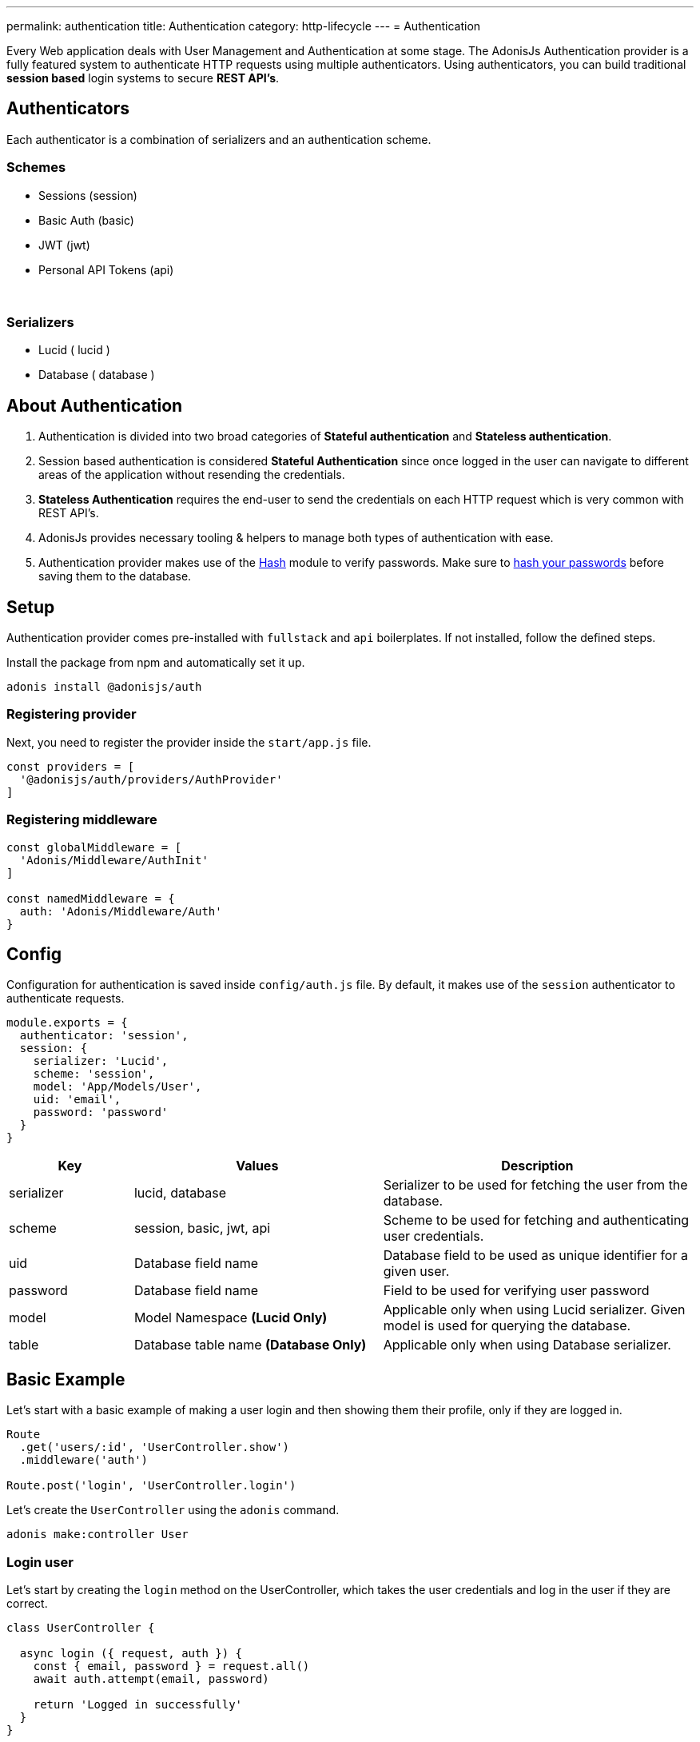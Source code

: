 ---
permalink: authentication
title: Authentication
category: http-lifecycle
---
= Authentication

toc::[]

Every Web application deals with User Management and Authentication at some stage. The AdonisJs Authentication provider is a fully featured system to authenticate HTTP requests using multiple authenticators. Using authenticators, you can build traditional *session based* login systems to secure *REST API's*.

== Authenticators
Each authenticator is a combination of serializers and an authentication scheme.

=== Schemes
[support-list]
* Sessions (session)
* Basic Auth (basic)
* JWT (jwt)
* Personal API Tokens (api)

&nbsp;

=== Serializers
[support-list]
* Lucid ( lucid )
* Database ( database )

== About Authentication

[ol-spaced]
1. Authentication is divided into two broad categories of *Stateful authentication* and *Stateless authentication*.
2. Session based authentication is considered *Stateful Authentication* since once logged in the user can navigate to different areas of the application without resending the credentials.
3. *Stateless Authentication* requires the end-user to send the credentials on each HTTP request which is very common with REST API's.
4. AdonisJs provides necessary tooling & helpers to manage both types of authentication with ease.
5. Authentication provider makes use of the link:encryption-and-hashing#_hashing_values[Hash] module to verify passwords. Make sure to link:database-hooks#_defining_hooks[hash your passwords] before saving them to the database.


== Setup
Authentication provider comes pre-installed with `fullstack` and `api` boilerplates. If not installed, follow the defined steps.

Install the package from npm and automatically set it up.
[source, bash]
----
adonis install @adonisjs/auth
----

=== Registering provider
Next, you need to register the provider inside the `start/app.js` file.

[source, bash]
----
const providers = [
  '@adonisjs/auth/providers/AuthProvider'
]
----

=== Registering middleware
[source, js]
----
const globalMiddleware = [
  'Adonis/Middleware/AuthInit'
]

const namedMiddleware = {
  auth: 'Adonis/Middleware/Auth'
}
----

== Config
Configuration for authentication is saved inside `config/auth.js` file. By default, it makes use of the `session` authenticator to authenticate requests.

[source, javascript]
----
module.exports = {
  authenticator: 'session',
  session: {
    serializer: 'Lucid',
    scheme: 'session',
    model: 'App/Models/User',
    uid: 'email',
    password: 'password'
  }
}
----

[options="header", cols="10%, 20%, 25%"]
|====
| Key | Values | Description
| serializer | lucid, database | Serializer to be used for fetching the user from the database.
| scheme | session, basic, jwt, api | Scheme to be used for fetching and authenticating user credentials.
| uid | Database field name | Database field to be used as unique identifier for a given user.
| password | Database field name | Field to be used for verifying user password
| model | Model Namespace *(Lucid Only)* | Applicable only when using Lucid serializer. Given model is used for querying the database.
| table | Database table name *(Database Only)* | Applicable only when using Database serializer.
|====


== Basic Example
Let's start with a basic example of making a user login and then showing them their profile, only if they are logged in.

[source, js]
----
Route
  .get('users/:id', 'UserController.show')
  .middleware('auth')

Route.post('login', 'UserController.login')
----

Let's create the `UserController` using the `adonis` command.

[source, bash]
----
adonis make:controller User
----

=== Login user
Let's start by creating the `login` method on the UserController, which takes the user credentials and log in the user if they are correct.

[source, js]
----
class UserController {

  async login ({ request, auth }) {
    const { email, password } = request.all()
    await auth.attempt(email, password)

    return 'Logged in successfully'
  }
}
----

Yes, that is all you need to do to log in a user using their `email` and `password`.

=== Showing profile
Let's write the `show` method too, which returns the user profile as JSON.

[source, js]
----
class UserController {
  async login () {
    ...
  }

  show ({ auth, params }) {
    if (auth.user.id !== Number(params.id)) {
      return 'You cannot see someone else\'s profile'
    }
    return auth.user
  }
}
----

The `auth.user` is the instance of the *User model*, so we can just return it. Also, we want to make sure the `id` received as params is same as currently logged in user id.

== Sessions
The *session authenticator* exposes following methods to login or authenticate a user.

==== attempt(uid, password)
Attempt to log in a user using their `uid` and `password`. It throws an exception if unable to find the user or if password mismatch.

[source, js]
----
await auth.attempt(uid, password)
----

==== login(user)
Login a user using the `user` model instance. This method does not verify anything and simply mark the user as logged in.

[source, js]
----
const user = await User.find(1)

await auth.login(user)
----

==== loginViaId(id)
Login a user using their id. This method queries the database to make sure the user exists.

[source, js]
----
await auth.loginViaId(1)
----

==== remember
Anytime you call methods like `attempt`, `login` or `loginViaId`, you can chain the `remember` method to make sure that users are logged in again even after closing their browser.

NOTE: The `remember` method creates a token for the user inside the `tokens` table. If you ever want to revoke the long-lived session of a particular user, simply set `is_revoked` to true.

[source, js]
----
await auth
  .remember(true)
  .attempt(email, password)
----

==== check
Check if a user is already logged in by reading the session.

[source, js]
----
try {
  await auth.check()
} catch (error) {
  response.send('You are not logged in')
}
----

==== getUser
This method calls the `check` method internally and returns the user details if they are logged in.

[source, js]
----
try {
  return await auth.getUser()
} catch (error) {
  response.send('You are not logged in')
}
----

==== logout
Logout the currently logged in user.

[source, js]
----
await auth.logout()
----

== Basic Auth
The basic authentication is stateless, where the end-user is supposed to pass the credentials on each request, so there is no concept of `login` and `logout`.

==== check
Check to see if the user has passed `basic auth` credentials in the request header or not. Also, this method verifies the user existence and their password

NOTE: Set the `Authorization = Basic <credentials>`  header to authenticate the request. The credentials are a `base64` encoded string of `uid:password` where `uid` is the `uid` database field designated in the auth config.

[source, js]
----
try {
  await auth.check()
} catch (error) {
  response.send(error.message)
}
----

==== getUser
Calls `check` internally and returns the user details.

[source, js]
----
try {
  return await auth.getUser()
} catch (error) {
  response.send('Credentials missing')
}
----

== JWT
The link:https://jwt.io/[jwt authentication, window="_blank"] is an industry standard to implement stateless authentication using tokens, and AdonisJs has out of the box support for JWT.

NOTE: Set the `Authorization = Bearer <token>`  header to authenticate the request.

==== attempt(uid, password, [jwtPayload])
Validate the user credentials and generate a JWT token in exchange.

[source, js]
----
await auth.attempt(uid, password)
----

.Output

[source, js]
----
{
  type: 'type',
  token: '.....',
  refreshToken: '....'
}
----

==== generate(user, [jwtPayload])
Generate JWT token for a given user. Optionally you can pass a custom object to be encoded within the token. Passing `jwtPayload=true` encodes the user object within the token.

[source, js]
----
const user = await User.find(1)

await auth.generate(user)
----

==== withRefreshToken
Instruct JWT authenticator to generate a refresh token as well. The refresh token is generated so that the clients can refresh the actual `jwt` token without asking for user credentials again.

[source, js]
----
await auth
  .withRefreshToken()
  .attempt(uid, password)
----

==== generateForRefreshToken
Generate a new JWT token using the refresh token.

[source, js]
----
const refreshToken = request.input('refresh_token')

await auth.generateForRefreshToken(refreshToken)
----

==== newRefreshToken
When generating a new `jwt` token, auth provider does not reissue a new refresh token and instead uses the old one. If you want, you can also regenerate a new refresh token.

[source, js]
----
await auth
  .newRefreshToken()
  .generateForRefreshToken(refreshToken)
----

==== check
Check if the token has been sent in the `Authorization` header or not.

[source, js]
----
try {
  await auth.check()
} catch (error) {
  response.send('Missing or invalid jwt token')
}
----

==== getUser
Calls the `check` method internally and returns the user if authentication passes.

[source, js]
----
try {
  return await auth.getUser()
} catch (error) {
  response.send('Missing or invalid jwt token')
}
----

==== listTokens
List all JWT refresh tokens for the user.

[source, js]
----
await auth.listTokens()
----

== Personal API tokens
The personal API tokens become popular by link:https://github.com/blog/1509-personal-api-tokens[Github, window="_blank"], to use a token for automated scripts, where it is not possible to manually type the *email* and *password* every time.

AdonisJs allows you to build applications, where your users can create personal API tokens and can use them to get authenticated.

NOTE: Set the `Authorization = Bearer <token>`  header to authenticate the request.

==== attempt(uid, password)
Generate a new token by validating the user credentials

[source, js]
----
await auth.attempt(uid, password)
----

.Output
[source, js]
----
{
  type: 'bearer',
  token: '...'
}
----

==== generate(user)
Generate token for a given user

[source, js]
----
const user = await User.find(1)

await auth.generate(user)
----

==== check
Check if the token has been passed as the `Authorization` header or not.

[source, js]
----
try {
  await auth.check()
} catch (error) {
  response.send('Missing or invalid api token')
}
----

==== getUser
Calls the `check` method internally and returns the user if authentication passes.

[source, js]
----
try {
  await auth.getUser()
} catch (error) {
  response.send('Missing or invalid api token')
}
----

==== listTokens
List all API tokens for the user.

[source, js]
----
await auth.listTokens()
----

== Switching authenticators
The auth provider makes it so simple to use and switch between multiple *authenticators* at runtime by calling the `authenticator` method.

Assuming the user is logged in using `session` authenticator, we can generate a JWT token for them as follows.

[source, js]
----
// loggedin user via sessions
const user = auth.user

const auth
  .authenticator('jwt')
  .generate(user)
----

== Auth middleware
The `auth` middleware automates the flow of authenticating specific routes by adding the middleware on them. The middleware is registered as a name middleware inside `start/kernel.js`

[source, javascript]
----
const namedMiddleware = {
  auth: 'Adonis/Middleware/Auth'
}
----

Usage
[source, javascript]
----
Route
  .get('users/profile', 'UserController.profile')
  .middleware(['auth'])
----

== Helpers
The auth provider does add a couple of helpers to the view instance so that you can write HTML around the state of a logged-in user.

==== auth
Reference to the `auth` object

[source, edge]
----
Hello {{ auth.user.username }}!
----

==== loggedIn
The `loggedIn` tag can be used to write `if/else` around the loggedin user.

[source, edge]
----
@loggedIn
  <h2> Hello {{ auth.user.username }} </h2>
@else
  <p> Please login </p>
@endloggedIn
----

== Revoking tokens
Almost every scheme stores some tokens in the database. These tokens are mainly used for extended authentication. For example:

1. *Refresh tokens* when the actual token has been expired.
2. *Remember me token* when actual user session has expired, this token is used to re-login them transparently.
3. *API tokens* which are sort of like passwords.

If you ever have a security breach, feel free to set `is_revoked = true`, to revoke all the tokens for a given or all the users.

After revoking the tokens, some users may logout unexpectedly, but that is better than giving bad access to a hacker.

== Tokens encryption
The tokens are saved in plain format inside the database, whereas these tokens are sent in `encrypted` form to the end-user.

It is done to ensure, that if someone gets access to your database, they are not able to use these tokens directly and have to figure out how to encrypt them using the secret key.
